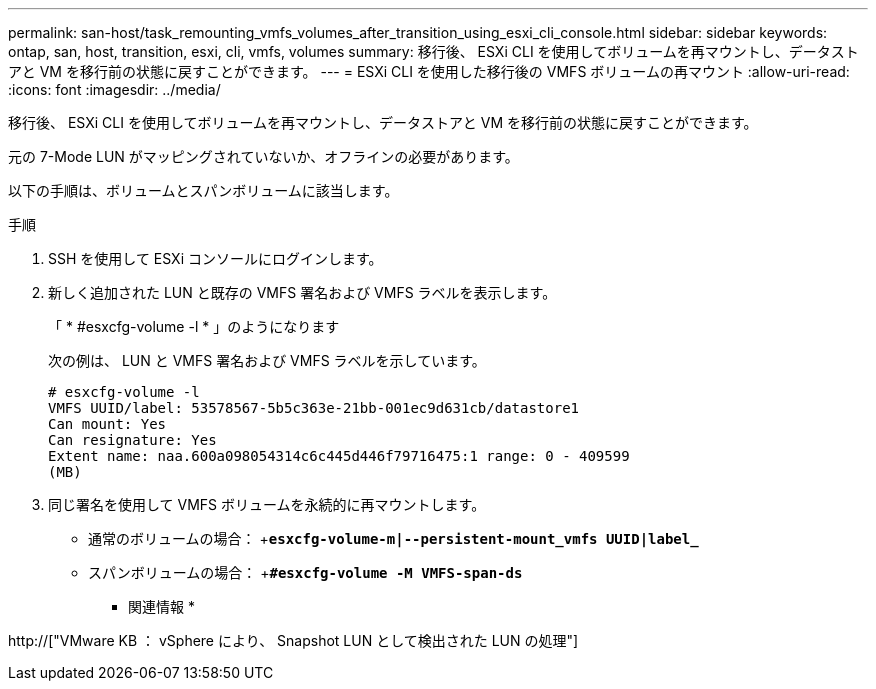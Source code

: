 ---
permalink: san-host/task_remounting_vmfs_volumes_after_transition_using_esxi_cli_console.html 
sidebar: sidebar 
keywords: ontap, san, host, transition, esxi, cli, vmfs, volumes 
summary: 移行後、 ESXi CLI を使用してボリュームを再マウントし、データストアと VM を移行前の状態に戻すことができます。 
---
= ESXi CLI を使用した移行後の VMFS ボリュームの再マウント
:allow-uri-read: 
:icons: font
:imagesdir: ../media/


[role="lead"]
移行後、 ESXi CLI を使用してボリュームを再マウントし、データストアと VM を移行前の状態に戻すことができます。

元の 7-Mode LUN がマッピングされていないか、オフラインの必要があります。

以下の手順は、ボリュームとスパンボリュームに該当します。

.手順
. SSH を使用して ESXi コンソールにログインします。
. 新しく追加された LUN と既存の VMFS 署名および VMFS ラベルを表示します。
+
「 * #esxcfg-volume -l * 」のようになります

+
次の例は、 LUN と VMFS 署名および VMFS ラベルを示しています。

+
[listing]
----
# esxcfg-volume -l
VMFS UUID/label: 53578567-5b5c363e-21bb-001ec9d631cb/datastore1
Can mount: Yes
Can resignature: Yes
Extent name: naa.600a098054314c6c445d446f79716475:1 range: 0 - 409599
(MB)
----
. 同じ署名を使用して VMFS ボリュームを永続的に再マウントします。
+
** 通常のボリュームの場合： +`*esxcfg-volume-m|--persistent-mount_vmfs UUID|label_*`
** スパンボリュームの場合： +`*#esxcfg-volume -M VMFS-span-ds*`




* 関連情報 *

http://["VMware KB ： vSphere により、 Snapshot LUN として検出された LUN の処理"]
